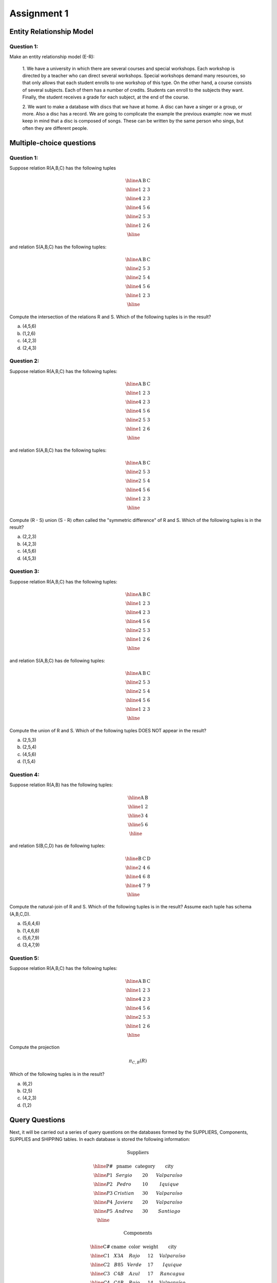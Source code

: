Assignment 1
============

--------------------------
Entity Relationship Model
--------------------------

^^^^^^^^^^^
Question 1:
^^^^^^^^^^^

Make an entity relationship model (E-R): 

  1. We have a university in which there are several courses and special workshops. 
  Each workshop is directed by a teacher who can direct several workshops. Special 
  workshops demand many resources, so that only allows that each student enrolls to 
  one workshop of this type. On the other hand, a course consists of several subjects. 
  Each of them has a number of credits. Students can enroll to the subjects they want. 
  Finally, the student receives a grade for each subject, at the end of the course.

  2. We want to make a database with discs that we have at home. A disc can have a singer 
  or a group, or more. Also a disc has a record. We are going to complicate the example the 
  previous example: now we must keep in mind that a disc is composed of songs. These can be 
  written by the same person who sings, but often they are different people.

--------------------------
Multiple-choice questions 
--------------------------

^^^^^^^^^^^
Question 1:
^^^^^^^^^^^

Suppose relation R(A,B,C) has the following tuples

.. math::

 \begin{array}{|c|c|c|}
  \hline
  \textbf{A} & \textbf{B} & \textbf{C} \\
  \hline
  1 & 2 & 3 \\
  \hline
  4 & 2 & 3 \\
  \hline
  4 & 5 & 6 \\
  \hline
  2 & 5 & 3 \\
  \hline
  1 & 2 & 6 \\
  \hline
 \end{array}

and relation S(A,B,C) has the following tuples:

.. math::

 \begin{array}{|c|c|c|}
  \hline
  \textbf{A} & \textbf{B} & \textbf{C} \\
  \hline
  2 & 5 & 3 \\
  \hline
  2 & 5 & 4 \\
  \hline
  4 & 5 & 6 \\
  \hline
  1 & 2 & 3 \\
  \hline
 \end{array}

Compute the intersection of the relations R and S. Which of the following tuples is in the result?

a) (4,5,6)
b) (1,2,6)
c) (4,2,3)
d) (2,4,3)

^^^^^^^^^^^
Question 2:
^^^^^^^^^^^

Suppose relation R(A,B,C) has the following tuples:

.. math::

 \begin{array}{|c|c|c|}
  \hline
  \textbf{A} & \textbf{B} & \textbf{C} \\
  \hline
  1 & 2 & 3 \\
  \hline
  4 & 2 & 3 \\
  \hline
  4 & 5 & 6 \\
  \hline
  2 & 5 & 3 \\
  \hline
  1 & 2 & 6 \\
  \hline
 \end{array}

and relation S(A,B,C) has the following tuples:

.. math::

 \begin{array}{|c|c|c|}
  \hline
  \textbf{A} & \textbf{B} & \textbf{C} \\
  \hline
  2 & 5 & 3 \\
  \hline
  2 & 5 & 4 \\
  \hline
  4 & 5 & 6 \\
  \hline
  1 & 2 & 3 \\
  \hline
 \end{array}

Compute (R - S) union (S - R) often called the "symmetric difference" of R and S. 
Which of the following tuples is in the result?

a) (2,2,3)
b) (4,2,3)
c) (4,5,6)
d) (4,5,3)

^^^^^^^^^^^
Question 3:
^^^^^^^^^^^

Suppose relation R(A,B,C) has the following tuples:

.. math::

 \begin{array}{|c|c|c|}
  \hline
  \textbf{A} & \textbf{B} & \textbf{C} \\
  \hline
  1 & 2 & 3 \\
  \hline
  4 & 2 & 3 \\
  \hline
  4 & 5 & 6 \\
  \hline
  2 & 5 & 3 \\
  \hline
  1 & 2 & 6 \\
  \hline
 \end{array}

and relation S(A,B,C) has de following tuples:

.. math::

 \begin{array}{|c|c|c|}
  \hline
  \textbf{A} & \textbf{B} & \textbf{C} \\
  \hline
  2 & 5 & 3 \\
  \hline
  2 & 5 & 4 \\
  \hline
  4 & 5 & 6 \\
  \hline
  1 & 2 & 3 \\
  \hline
 \end{array}

Compute the union of R and S. Which of the following tuples DOES NOT appear in the result?

a) (2,5,3)
b) (2,5,4)
c) (4,5,6)
d) (1,5,4)

^^^^^^^^^^^
Question 4:
^^^^^^^^^^^
Suppose relation R(A,B) has the following tuples:

.. math::

 \begin{array}{|c|c|}
  \hline
  \textbf{A} & \textbf{B} \\
  \hline
  1 & 2 \\
  \hline
  3 & 4 \\
  \hline
  5 & 6 \\
  \hline
 \end{array}

and relation S(B,C,D) has de following tuples:

.. math::

 \begin{array}{|c|c|c|}
  \hline
  \textbf{B} & \textbf{C} & \textbf{D} \\
  \hline
  2 & 4 & 6 \\
  \hline
  4 & 6 & 8 \\
  \hline
  4 & 7 & 9 \\
  \hline
 \end{array}

Compute the natural-join of R and S. Which of the following tuples is in the result? 
Assume each tuple has schema (A,B,C,D).

a) (5,6,4,6) 
b) (1,4,6,8)
c) (5,6,7,9)
d) (3,4,7,9)

^^^^^^^^^^^
Question 5:
^^^^^^^^^^^
Suppose relation R(A,B,C) has the following tuples:

.. math::
 
 \begin{array}{|c|c|c|}
  \hline  
  \textbf{A} & \textbf{B} & \textbf{C} \\
  \hline
  1 & 2 & 3 \\
  \hline 
  4 & 2 & 3 \\
  \hline 
  4 & 5 & 6 \\
  \hline
  2 & 5 & 3 \\
  \hline
  1 & 2 & 6 \\
  \hline
 \end{array}

Compute the projection

.. math::
     
 \pi_{C,B} (R)

Which of the following tuples is in the result? 

a) (6,2)
b) (2,5)
c) (4,2,3)
d) (1,2)


---------------
Query Questions
---------------

Next, it will be carried out a series of query questions on the databases formed by 
the SUPPLIERS, Components, SUPPLIES and SHIPPING tables. In each database is stored 
the following information:

.. math::

 \textbf{Suppliers}

 \begin{array}{|c|c|c|c|}
  \hline
  \textbf{P#} & \textbf{pname} & \textbf{category} & \textbf{city} \\
  \hline
  P1 & Sergio & 20 & Valparaíso \\
  \hline
  P2 & Pedro & 10 & Iquique \\
  \hline
  P3 & Cristian & 30 & Valparaíso \\
  \hline
  P4 & Javiera & 20 & Valparaíso \\
  \hline
  P5 & Andrea & 30 & Santiago \\
  \hline
 \end{array}

 \textbf{Components}

 \begin{array}{|c|c|c|c|c|}
  \hline
  \textbf{C#} & \textbf{cname} & \textbf{color} & \textbf{weight} & \textbf{city} \\
  \hline
  C1 & X3A & Rojo & 12 & Valparaíso \\
  \hline
  C2 & B85 & Verde & 17 & Iquique \\
  \hline
  C3 & C4B & Azul & 17 & Rancagua \\
  \hline
  C4 & C4B & Rojo & 14 & Valparaíso \\
  \hline
  C5 & VT8 & Azul & 12 & Iquique \\
  \hline
  C6 & C30 & Rojo & 19 & Valparaíso \\
  \hline
 \end{array}

 \textbf{Supplies}
     
 \begin{array}{|c|c|c|}
  \hline
  \textbf{T#} & \textbf{tname} & \textbf{city} \\
  \hline
  T1 & Clasifficator & Iquique \\
  \hline
  T2 & Drill & Rancagua \\
  \hline
  T3 & Reader & Santiago \\
  \hline
  T4 & Console & Santiago \\
  \hline
  T5 & Mixer & Valparaíso \\
  \hline
  T6 & Terminal & Arica \\
  \hline
  T7 &  Tape & Valparaíso \\
  \hline
 \end{array}

 \textbf{Shipping}

  \begin{array}{|c|c|c|c|} 
   \hline 
   \textbf{P#} & \textbf{C#} & \textbf{T#} & \textbf{quantity} \\
   \hline
   P1 & C1 & T1 & 200 \\
   \hline
   P1 & C1 & T4 & 700 \\
   \hline
   P2 & C3 & T1 & 400 \\
   \hline
   P2 & C3 & T2 & 200 \\
   \hline
   P2 & C3 & T3 & 200 \\
   \hline
   P2 & C3 & T4 & 500 \\
   \hline
   P2 & C3 & T5 & 600 \\
   \hline
   P2 & C3 & T6 & 400 \\
   \hline
   P2 & C3 & T7 & 800 \\
   \hline
   P2 & C5 & T2 & 100 \\
   \hline
   P3 & C3 & T1 & 200 \\
   \hline
   P3 & C4 & T2 & 500 \\
   \hline
   P4 & C6 & T3 & 300 \\
   \hline
   P4 & C6 & T7 & 300 \\
   \hline
   P5 & C2 & T2 & 200 \\
   \hline
   P5 & C2 & T4 & 100 \\
   \hline
   P5 & C5 & T4 & 500 \\
   \hline
   P5 & C5 & T7 & 100 \\
   \hline
   P5 & C6 & T2 & 200 \\
   \hline
   P5 & C1 & T4 & 100 \\
   \hline
   P5 & C3 & T4 & 200 \\
   \hline
   P5 & C4 & T4 & 800 \\
   \hline
   P5 & C5 & T5 & 400 \\
   \hline
   P5 & C6 & T4 & 500 \\
   \hline
 \end{array}

**Suppliers:** data from the suppliers of components for the manufacture of supplies and their city of residence.

**Components:** information of the pieces used in the manufacture of different supplies, indicating the place of manufacture of the component.

**Supplies:** supplies that are manufacture and place of assembly.

**Shipping:** supplies made by different providers of specific quantities of assigned components for the elaboration of the corresponding article.

^^^^^^^^^^
Questions:
^^^^^^^^^^

1. Select all the details of the supplies that are assembled in the city Santiago.
2. Get all the values of P# for the suppliers that supply the item T1.
3. Get the lists of the pair of attributes (color, city) of the components table removing the duplicated pairs.
4. Select the values of P# for the suppliers who provide for the item T1, the component C1.
5. Get the values of P# for the suppliers who provide the items T1 and T2.

   
